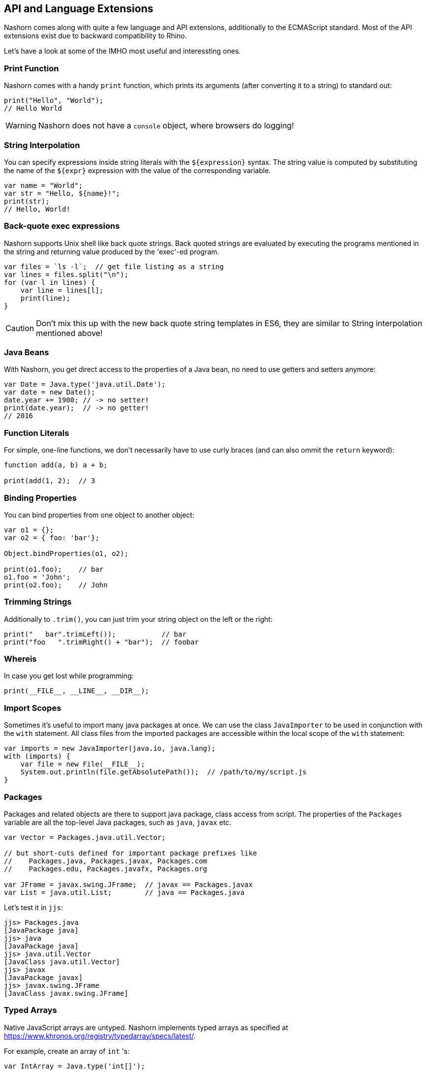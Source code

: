 == API and Language Extensions

Nashorn comes along with quite a few language and API extensions, additionally to the ECMAScript standard.
Most of the API extensions exist due to backward compatibility to Rhino.

Let's have a look at some of the IMHO most useful and interessting ones.

=== Print Function

Nashorn comes with a handy `print` function, which prints its arguments (after converting it to a string) to standard out:

[source,javascript]
----
print("Hello", "World");
// Hello World
----

WARNING: Nashorn does not have a `console` object, where browsers do logging!

=== String Interpolation

You can specify expressions inside string literals with the `${expression}` syntax.
The string value is computed by substituting the name of the `${expr}` expression with the value of the corresponding variable.

[source,javascript]
----
var name = "World";
var str = "Hello, ${name}!";
print(str);
// Hello, World!
----

=== Back-quote exec expressions

Nashorn supports Unix shell like back quote strings.
Back quoted strings are evaluated by executing the programs mentioned in the string and returning value produced by the 'exec'-ed program.

[source,javascript]
----
var files = `ls -l`;  // get file listing as a string
var lines = files.split("\n");
for (var l in lines) {
    var line = lines[l];
    print(line);
}
----

CAUTION: Don't mix this up with the new back quote string templates in ES6, they are similar to String interpolation mentioned above!

=== Java Beans

With Nashorn, you get direct access to the properties of a Java bean, no need to use getters and setters anymore:

[source,javascript]
----
var Date = Java.type('java.util.Date');
var date = new Date();
date.year += 1900; // -> no setter!
print(date.year);  // -> no getter!
// 2016
----

=== Function Literals

For simple, one-line functions, we don't necessarily have to use curly braces (and can also ommit the `return` keyword):

[source,javascript]
----
function add(a, b) a + b;

print(add(1, 2);  // 3
----

=== Binding Properties

You can bind properties from one object to another object:

[source,javascript]
----
var o1 = {};
var o2 = { foo: 'bar'};

Object.bindProperties(o1, o2);

print(o1.foo);    // bar
o1.foo = 'John';
print(o2.foo);    // John
----

=== Trimming Strings

Additionally to `.trim()`, you can just trim your string object on the left or the right:

[source,javascript]
----
print("   bar".trimLeft());           // bar
print("foo   ".trimRight() + "bar");  // foobar
----

=== Whereis

In case you get lost while programming:

[source,javascript]
----
print(__FILE__, __LINE__, __DIR__);
----

=== Import Scopes

Sometimes it's useful to import many java packages at once.
We can use the class `JavaImporter` to be used in conjunction with the `with` statement.
All class files from the imported packages are accessible within the local scope of the `with` statement:

[source,javascript]
----
var imports = new JavaImporter(java.io, java.lang);
with (imports) {
    var file = new File(__FILE__);
    System.out.println(file.getAbsolutePath());  // /path/to/my/script.js
}
----

=== Packages

Packages and related objects are there to support java package, class access from script.
The properties of the `Packages` variable are all the top-level Java packages, such as `java`, `javax` etc.

[source,javascript]
----
var Vector = Packages.java.util.Vector;

// but short-cuts defined for important package prefixes like
//    Packages.java, Packages.javax, Packages.com
//    Packages.edu, Packages.javafx, Packages.org

var JFrame = javax.swing.JFrame;  // javax == Packages.javax
var List = java.util.List;        // java == Packages.java
----

Let's test it in `jjs`:

[source,bash]
----
jjs> Packages.java
[JavaPackage java]
jjs> java
[JavaPackage java]
jjs> java.util.Vector
[JavaClass java.util.Vector]
jjs> javax
[JavaPackage javax]
jjs> javax.swing.JFrame
[JavaClass javax.swing.JFrame]
----

=== Typed Arrays

Native JavaScript arrays are untyped.
Nashorn implements typed arrays as specified at https://www.khronos.org/registry/typedarray/specs/latest/.

For example, create an array of `int` 's:

[source,javascript]
----
var IntArray = Java.type('int[]');

var array = new IntArray(3);
array[0] = 3;
array[1] = 2;
array[2] = 1;

try {
    array[3] = 0;  // would be possible in pure JS
} catch (e) {
    print(e.message);  // Array index out of range: 3
}

array[0] = '42';
print(array[0]);  // 42

array[0] = 'some wrong type';
print(array[0]);  // 0

array[0] = '3.14';
print(array[0]);  // 3
----

Our `int[]` array behaves like a real Java int array.
Additionally, Nashorn performs implicit type conversion when trying to add some non-integer values.
Strings will automatically be converted to `int`, if possible.

=== Collections and For-Each

Array handling in JavaScript is sometimes annoying. Let's use Java collections instead! +
_(BTW: this has become much better with ES6)_

[source,javascript]
----
var ArrayList = Java.type('java.util.ArrayList');
var myList = new ArrayList();
myList.add('John');
myList.add('Jack');
myList.add('Joe');

for each (var e in list) print(e);  // John, Jack, Joe
----

Nashorns `for each` statement works like the `foreach` in Java.

Or, let's use a `HashMap`:

[source,javascript]
----
var map = new java.util.HashMap();
map.put('foo', 'red');
map.put('bar', 'green');

for each (var e in map.keySet()) print(e);  // foo, bar

for each (var e in map.values()) print(e);  // red, green
----

=== Convert Arrays

Some packages like `java.util` (and `java.lang`) can be accessed directly without utilizing `Java.type` or `JavaImporter`:

[source,javascript]
----
var list = new java.util.ArrayList();
list.add('John');
list.add('Jack');
list.add('Joe');
----

This code converts the Java list to a native JavaScript array:

[source,javascript]
----
var jsArray = Java.from(list);
print(jsArray);                                  // John,Jack,Joe
print(Object.prototype.toString.call(jsArray));  // [object Array]
----

And vice versa:

[source,javascript]
----
var javaArray = Java.to([1, 2, 3, 5, 8, 13], "int[]");
----

=== Lambdas and Streams

As Lambdas and Streams are available since Java 8, it's also possible to work with them in Nashorn! \o/

Although ECMAScript 5.1 lacks the _compact arrow syntax_ from the Java 8 lambda expressions, we can use function literals where ever lambda expressions are accepted.

[source,javascript]
----
var list = new java.util.ArrayList();
list.add('a1');
list.add('b1');
list.add('c1');
list.add('a3');
list.add('b3');
list.add('c3');
list.add('a2');
list.add('b2');
list.add('c2');

list
    .stream()
    .filter(function(entry) {
        return entry.startsWith('a');
    })
    .sorted()
    .forEach(function(entry) {
        print(entry);
    });
// a1, a2, a3
----

TIP: Where ever a Java 8 Lambda or SAM (single-abstract-method) type is required, an ECMAScript function can be passed as argument!

==== Every Lambda is a JavaScript Function

Any Java object that is an instance of lambda type can be treated like a script function.

[source,javascript]
----
var JFunction = Java.type('java.util.function.Function')

var obj = new JFunction() {
   apply: function(x) { print(x * x) }
}

print(typeof obj); // prints "function"

// 'calls' lambda as though it is a function
obj(23);
----

=== Extending Classes

Java types can simply be extended with the `Java.extend` extension.

[source,javascript]
----
var Runnable = Java.type('java.lang.Runnable');
var Printer = Java.extend(Runnable, {
    run: function() {
        print('printed from a separate thread');
    }
});

var Thread = Java.type('java.lang.Thread');
new Thread(new Printer()).start();

new Thread(function() {
    print('printed from another thread');
}).start();

// printed from a separate thread
// printed from another thread
----

TIP: As you can see, even multi-threaded code is possible in Nashorn.

=== Calling Super

Accessing overridden members in JavaScript is traditionally awkward because Javas `super` keyword doesn't exist in ECMAScript.
Luckily nashorn comes to the rescue.

First we define a super type in java code:

[source,java]
----
class SuperRunner implements Runnable {
    @Override
    public void run() {
        System.out.println("super run");
    }
}
----

Next we override `SuperRunner` from JavaScript.
Pay attention to the extended Nashorn syntax when creating a new `Runner` instance:
The syntax of overriding members is borrowed from Javas anonymous objects.

[source,javascript]
----
var SuperRunner = Java.type('my.package.SuperRunner');
var Runner = Java.extend(SuperRunner);

var runner = new Runner() {
    run: function() {
        Java.super(runner).run();
        print('local run');
    }
}
runner.run();

// super run
// local run
----

We call the overridden method `SuperRunner.run()` by utilizing the `Java.super` extension.

=== Loading Scripts

Loading and evaluating additional script files from Nashorn is quite easy with the `load` function.
We can load local and external files.

In our example, we load the http://momentjs.com/[moment.js] library to calculate some dates and times:

[source,javascript]
----
load('https://cdnjs.cloudflare.com/ajax/libs/moment.js/2.11.1/moment.min.js');

var now = new moment();
print(now);
// Thu Dec 31 2015 23:59:59 GMT+0100
----

The (external) script will be evaluated in the same context, so we can access the `moment` function directly.

==== Load in new Global Context

Loading external files can break your own code, when it is using same variable names as your code!
To avoid this, files can be loaded into a new global scope:

[source,javascript]
----
loadWithNewGlobal('script.js');
----

Of course, the script is then only available in the Nashorn global context (not current engine context).

=== Error Object

Nashorn extends the ECMAScript standard `Error` object by a few more interesting informations.

[source,javascript]
----
function func() {
    throw new Error();
}

function f() {
    func();
}

try {
    f();
} catch (e) {
    print(e.stack);
    print(e.lineNumber);
    print(e.columnNumber);
    print(e.fileName);

    // of course, also this is possible
    e.printStackTrace();
}
----

=== Scripting Mode Extension Objects

There are some global object defined in Nashorn, when `-scripting` mode is enabled.

Most of them are self-explaining, so I provided just some source code examples:

==== $ARG

[source,bash]
----
$ jjs -scripting -- arg1 arg2 arg3
jjs> $ARG
arg1,arg2,arg3
jjs> $ARG[1]
arg2
----

===== arguments

[source-bash]
----
$ jjs -scripting -- arg1 arg2 arg3
jjs> arguments
arg1,arg2,arg3
jjs> arguments[1]
arg2
----

==== $ENV

[source,javascript]
----
// print $JAVA_HOME and $PATH from the OS shell
print($ENV["JAVA_HOME"])
print($ENV["PATH"])
print($ENV.JAVA_HOME)
print($ENV.PATH)
----

==== $EXEC

Launch processes to run commands.

[source,bash]
----
jjs> $EXEC("ls -l")
total 0
drwxr-xr-x+ 1 johndoe staff 4096 Dec 31 12:34 dir
-rwxrw-r--  1 johndoe staff  168 Dec 31 13:37 file.txt

jjs> $EXEC("cat", "Send this to stdout")
Send this to stdout
----

==== $OUT

Store the latest standard output (stdout) of the process spawned by `$EXEC`.

[source,javascript]
----
// use curl to download JSON weather data from the net
var str = `curl http://api.openweathermap.org/data/2.5/weather?q=Hamburg,de&units=metric&appid=44db6a862fba0b067b1930da0d769e98`;

// parse JSON and print the current temperature
var weather = JSON.parse($OUT);
print(weather.main.temp);
----

==== $ERR

Store the latest standard error (stderr) of the process spawned by `$EXEC`.

==== $EXIT

Store the exit code of the process spawned by `$EXEC`.

==== $OPTIONS

This property exposes command line options, which are passed (explit or implicitly) to Nashorn "command line".

[source,javascript]
----
print("-scripting = " + $OPTIONS._scripting);         // -scripting = true
print("--compile-only = " + $OPTIONS._compile_only);  // --compile-only = false
print("-timezone = " + $OPTIONS._timezone.ID);        // -timezone = Europe/Berlin
----

---

NOTE: An explicit description of all language and API extensions in Nashorn can be found at the https://wiki.openjdk.java.net/display/Nashorn/Nashorn+extensions[Wiki page].

